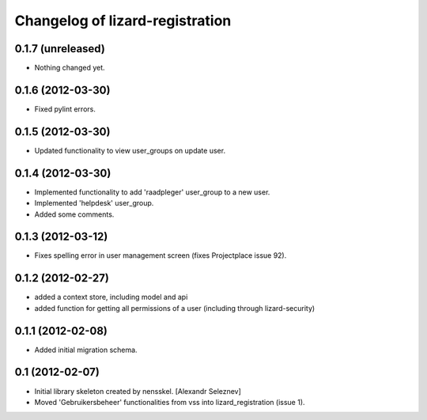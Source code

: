 Changelog of lizard-registration
===================================================


0.1.7 (unreleased)
------------------

- Nothing changed yet.


0.1.6 (2012-03-30)
------------------

- Fixed pylint errors.


0.1.5 (2012-03-30)
------------------

- Updated functionality to view user_groups on update user.


0.1.4 (2012-03-30)
------------------

- Implemented functionality to add 'raadpleger' user_group to a new user.

- Implemented 'helpdesk' user_group.

- Added some comments.


0.1.3 (2012-03-12)
------------------

- Fixes spelling error in user management screen (fixes Projectplace issue 92).


0.1.2 (2012-02-27)
------------------

- added a context store, including model and api

- added function for getting all permissions of a user (including through lizard-security)


0.1.1 (2012-02-08)
------------------

- Added initial migration schema.


0.1 (2012-02-07)
----------------

- Initial library skeleton created by nensskel.  [Alexandr Seleznev]

- Moved 'Gebruikersbeheer' functionalities from vss into
  lizard_registration (issue 1).

